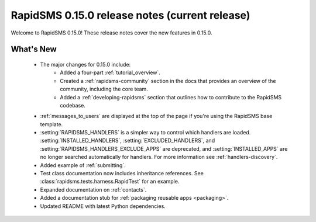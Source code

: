 ===============================================
RapidSMS 0.15.0 release notes (current release)
===============================================

Welcome to RapidSMS 0.15.0! These release notes cover the new features in
0.15.0.

What's New
==========

 * The major changes for 0.15.0 include:
    * Added a four-part :ref:`tutorial_overview`.
    * Created a :ref:`rapidsms-community` section in the docs that provides an overview of the community, including the core team.
    * Added a :ref:`developing-rapidsms` section that outlines how to contribute to the RapidSMS codebase.
 * :ref:`messages_to_users` are displayed at the top of the page if you're
   using the RapidSMS base template.
 * :setting:`RAPIDSMS_HANDLERS` is a simpler way to control which handlers
   are loaded. :setting:`INSTALLED_HANDLERS`, :setting:`EXCLUDED_HANDLERS`,
   and :setting:`RAPIDSMS_HANDLERS_EXCLUDE_APPS` are deprecated, and
   :setting:`INSTALLED_APPS` are no longer searched automatically for
   handlers. For more information see :ref:`handlers-discovery`.
 * Added example of :ref:`submitting`.
 * Test class documentation now includes inheritance references. See :class:`rapidsms.tests.harness.RapidTest` for an example.
 * Expanded documentation on :ref:`contacts`.
 * Added a documentation stub for :ref:`packaging reusable apps <packaging>`.
 * Updated README with latest Python dependencies.
